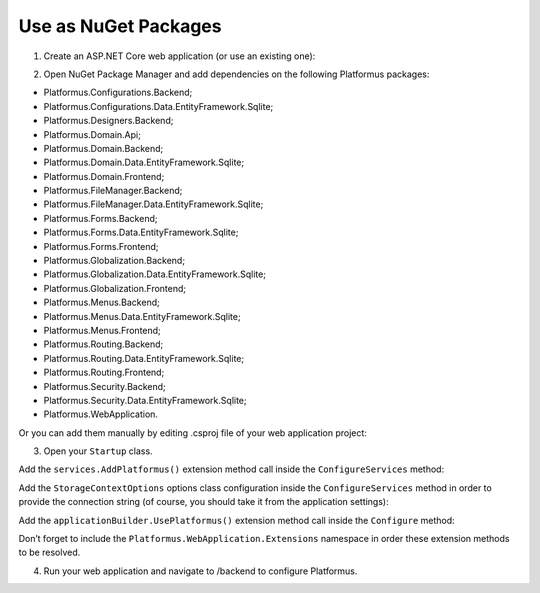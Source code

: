 ﻿Use as NuGet Packages
=====================

1. Create an ASP.NET Core web application (or use an existing one):

.. image:: /images/getting_started/use_as_nuget_packages/1.png

.. image:: /images/getting_started/use_as_nuget_packages/2.png

2. Open NuGet Package Manager and add dependencies on the following Platformus packages:

.. image:: /images/getting_started/use_as_nuget_packages/3.png

* Platformus.Configurations.Backend;
* Platformus.Configurations.Data.EntityFramework.Sqlite;
* Platformus.Designers.Backend;
* Platformus.Domain.Api;
* Platformus.Domain.Backend;
* Platformus.Domain.Data.EntityFramework.Sqlite;
* Platformus.Domain.Frontend;
* Platformus.FileManager.Backend;
* Platformus.FileManager.Data.EntityFramework.Sqlite;
* Platformus.Forms.Backend;
* Platformus.Forms.Data.EntityFramework.Sqlite;
* Platformus.Forms.Frontend;
* Platformus.Globalization.Backend;
* Platformus.Globalization.Data.EntityFramework.Sqlite;
* Platformus.Globalization.Frontend;
* Platformus.Menus.Backend;
* Platformus.Menus.Data.EntityFramework.Sqlite;
* Platformus.Menus.Frontend;
* Platformus.Routing.Backend;
* Platformus.Routing.Data.EntityFramework.Sqlite;
* Platformus.Routing.Frontend;
* Platformus.Security.Backend;
* Platformus.Security.Data.EntityFramework.Sqlite;
* Platformus.WebApplication.

Or you can add them manually by editing .csproj file of your web application project:

.. code-block:: xml
    :emphasize-lines: 2-25

    <ItemGroup>
      <PackageReference Include="Platformus.Configurations.Backend" Version="1.0.0-beta1" />
      <PackageReference Include="Platformus.Configurations.Data.EntityFramework.Sqlite" Version="1.0.0-beta1" />
      <PackageReference Include="Platformus.Designers.Backend" Version="1.0.0-beta1" />
      <PackageReference Include="Platformus.Domain.Api" Version="1.0.0-beta1" />
      <PackageReference Include="Platformus.Domain.Backend" Version="1.0.0-beta1" />
      <PackageReference Include="Platformus.Domain.Data.EntityFramework.Sqlite" Version="1.0.0-beta1" />
      <PackageReference Include="Platformus.Domain.Frontend" Version="1.0.0-beta1" />
      <PackageReference Include="Platformus.FileManager.Backend" Version="1.0.0-beta1" />
      <PackageReference Include="Platformus.FileManager.Data.EntityFramework.Sqlite" Version="1.0.0-beta1" />
      <PackageReference Include="Platformus.Forms.Backend" Version="1.0.0-beta1" />
      <PackageReference Include="Platformus.Forms.Data.EntityFramework.Sqlite" Version="1.0.0-beta1" />
      <PackageReference Include="Platformus.Forms.Frontend" Version="1.0.0-beta1" />
      <PackageReference Include="Platformus.Globalization.Backend" Version="1.0.0-beta1" />
      <PackageReference Include="Platformus.Globalization.Data.EntityFramework.Sqlite" Version="1.0.0-beta1" />
      <PackageReference Include="Platformus.Globalization.Frontend" Version="1.0.0-beta1" />
      <PackageReference Include="Platformus.Menus.Backend" Version="1.0.0-beta1" />
      <PackageReference Include="Platformus.Menus.Data.EntityFramework.Sqlite" Version="1.0.0-beta1" />
      <PackageReference Include="Platformus.Menus.Frontend" Version="1.0.0-beta1" />
      <PackageReference Include="Platformus.Routing.Backend" Version="1.0.0-beta1" />
      <PackageReference Include="Platformus.Routing.Data.EntityFramework.Sqlite" Version="1.0.0-beta1" />
      <PackageReference Include="Platformus.Routing.Frontend" Version="1.0.0-beta1" />
      <PackageReference Include="Platformus.Security.Backend" Version="1.0.0-beta1" />
      <PackageReference Include="Platformus.Security.Data.EntityFramework.Sqlite" Version="1.0.0-beta1" />
      <PackageReference Include="Platformus.WebApplication" Version="1.0.0-beta1" />
    </ItemGroup>

3. Open your ``Startup`` class.

Add the ``services.AddPlatformus()`` extension method call inside the ``ConfigureServices`` method:

.. code-block:: cs
    :emphasize-lines: 3
	
	public void ConfigureServices(IServiceCollection services)
    {
      services.AddPlatformus();
    }

Add the ``StorageContextOptions`` options class configuration inside the ``ConfigureServices`` method
in order to provide the connection string (of course, you should take it from the application settings):

.. code-block:: cs
    :emphasize-lines: 4-8
	
	public void ConfigureServices(IServiceCollection services)
    {
      services.AddPlatformus(this.extensionsPath);
      services.Configure<StorageContextOptions>(options =>
        {
          options.ConnectionString = this.configurationRoot.GetConnectionString("Default");
        }
      );
    }

Add the ``applicationBuilder.UsePlatformus()`` extension method call inside the ``Configure`` method:

.. code-block:: cs
    :emphasize-lines: 8
	
	public void Configure(IApplicationBuilder applicationBuilder, IHostingEnvironment hostingEnvironment)
    {
      if (hostingEnvironment.IsDevelopment())
      {
        applicationBuilder.UseDeveloperExceptionPage();
      }

      applicationBuilder.UsePlatformus();
    }

Don’t forget to include the ``Platformus.WebApplication.Extensions`` namespace in order these extension methods
to be resolved.

4. Run your web application and navigate to /backend to configure Platformus.